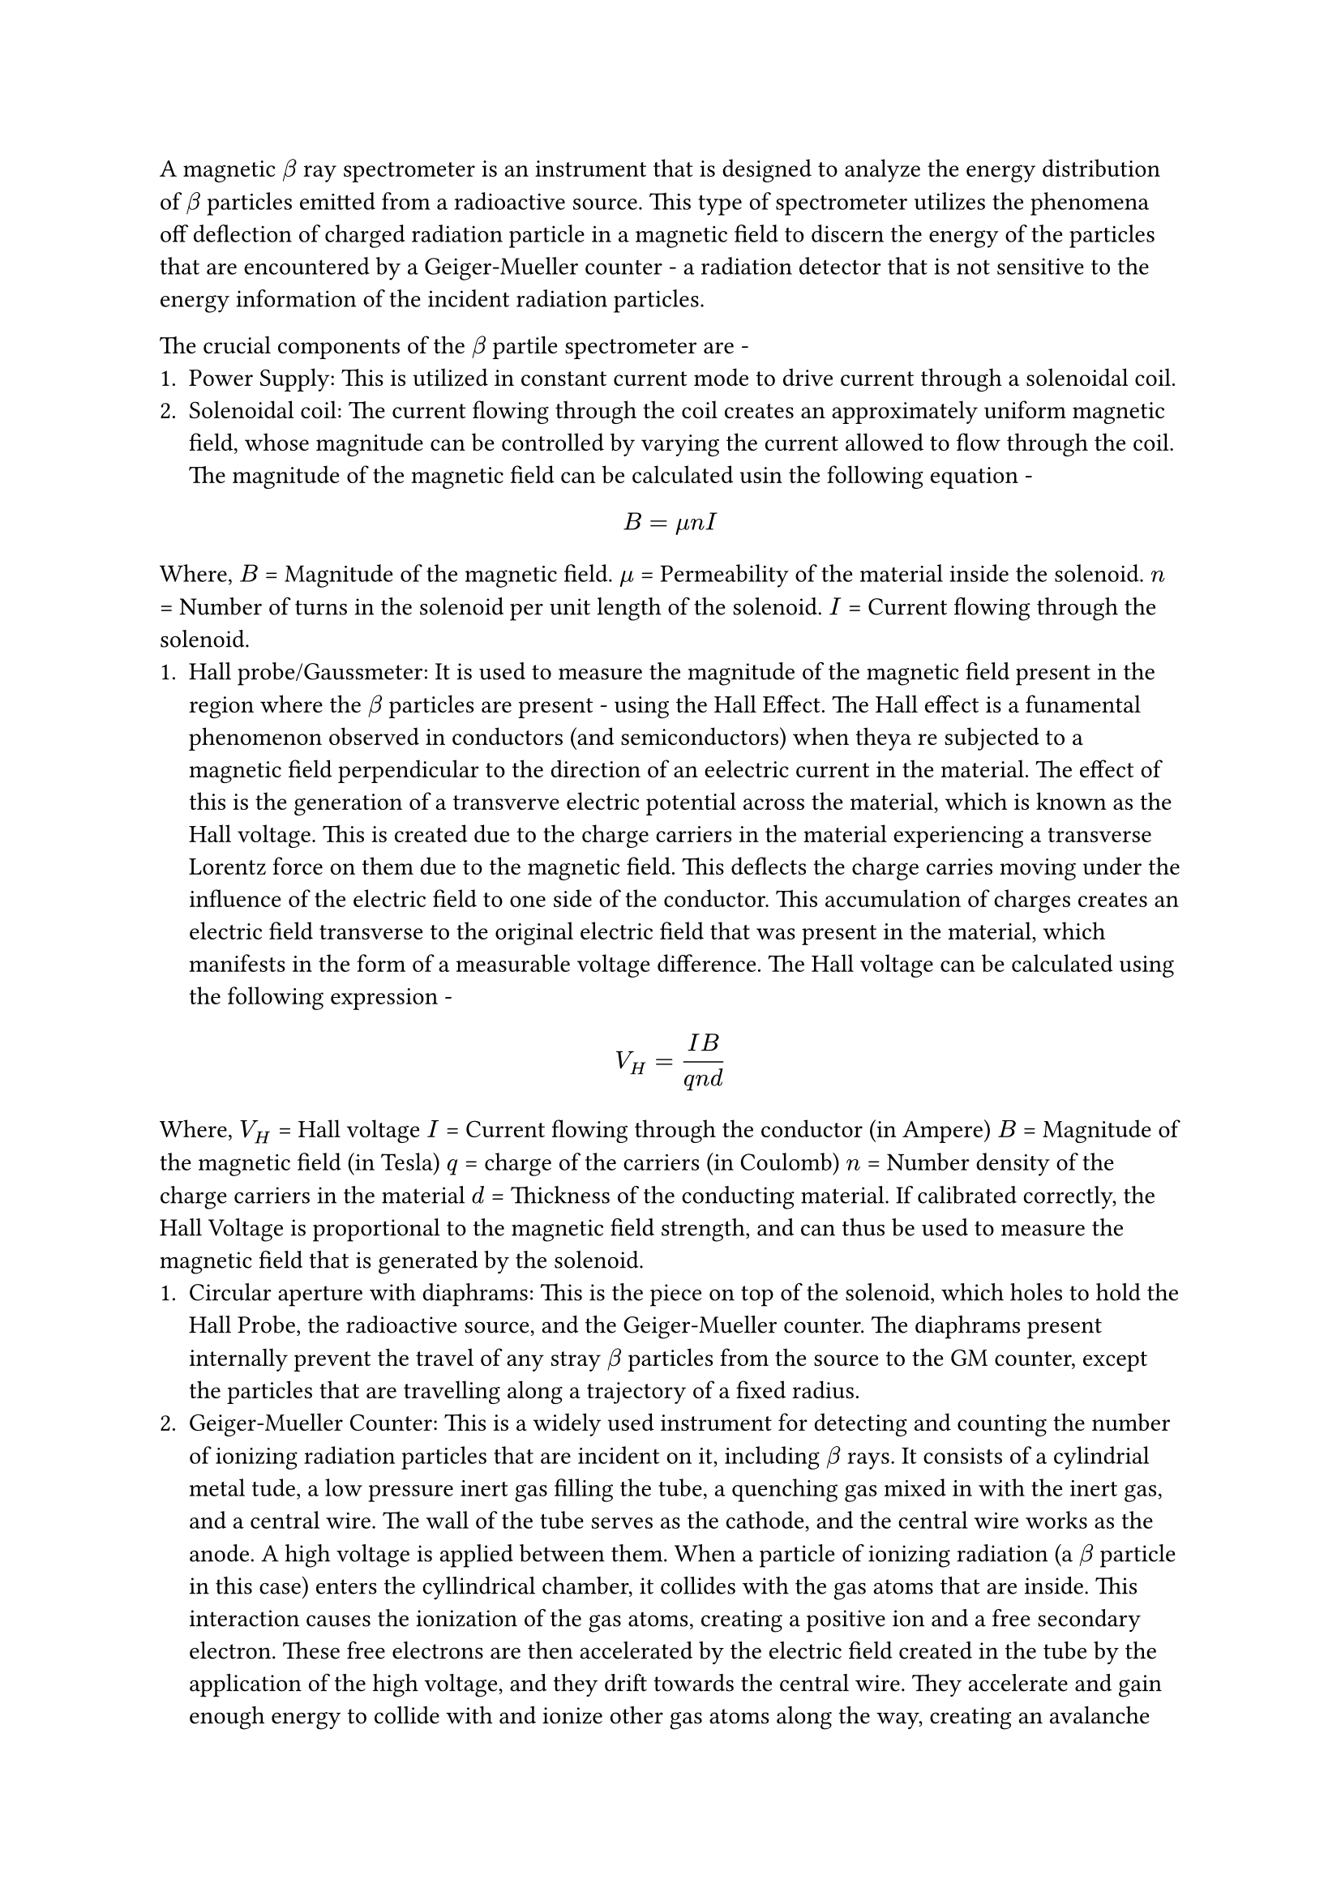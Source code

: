 A magnetic $beta$ ray spectrometer is an instrument that is designed to analyze the energy distribution of $beta$ particles emitted from a radioactive source. This type of spectrometer utilizes the phenomena off deflection of charged radiation particle in a magnetic field to discern the energy of the particles that are encountered by a Geiger-Mueller counter - a radiation detector that is not sensitive to the energy information of the incident radiation particles.

The crucial components of the $beta$ partile spectrometer are -
+ Power Supply: This is utilized in constant current mode to drive current through a solenoidal coil.
+ Solenoidal coil: The current flowing through the coil creates an approximately uniform magnetic field, whose magnitude can be controlled by varying the current allowed to flow through the coil. The magnitude of the magnetic field can be calculated usin the following equation -
$
  B = mu n I
$
Where,
$B$ = Magnitude of the magnetic field.
$mu$ = Permeability of the material inside the solenoid.
$n$ = Number of turns in the solenoid per unit length of the solenoid.
$I$ = Current flowing through the solenoid.
+ Hall probe/Gaussmeter: It is used to measure the magnitude of the magnetic field present in the region where the $beta$ particles are present - using the Hall Effect. The Hall effect is a funamental phenomenon observed in conductors (and semiconductors) when theya re subjected to a magnetic field perpendicular to the direction of an eelectric current in the material. The effect of this is the generation of a transverve electric potential across the material, which is known as the Hall voltage. This is created due to the charge carriers in the material experiencing a transverse Lorentz force on them due to the magnetic field. This deflects the charge carries moving under the influence of the electric field to one side of the conductor. This accumulation of charges creates an electric field transverse to the original electric field that was present in the material, which manifests in the form of a measurable voltage difference. The Hall voltage can be calculated using the following expression - 
$
  V_H = (I B)/(q n d)
$
Where,
$V_H$ = Hall voltage
$I$ = Current flowing through the conductor (in Ampere)
$B$ = Magnitude of the magnetic field (in Tesla)
$q$ = charge of the carriers (in Coulomb)
$n$ = Number density of the charge carriers in the material
$d$ = Thickness of the conducting material.
If calibrated correctly, the Hall Voltage is proportional to the magnetic field strength, and can thus be used to measure the magnetic field that is generated by the solenoid.
+ Circular aperture with diaphrams: This is the piece on top of the solenoid, which holes to hold the Hall Probe, the radioactive source, and the Geiger-Mueller counter. The diaphrams present internally prevent the travel of any stray $beta$ particles from the source to the GM counter, except the particles that are travelling along a trajectory of a fixed radius.
+ Geiger-Mueller Counter: This is a widely used instrument for detecting and counting the number of ionizing radiation particles that are incident on it, including $beta$ rays. It consists of a cylindrial metal tude, a low pressure inert gas filling the tube, a quenching gas mixed in with the inert gas, and a central wire. The wall of the tube serves as the cathode, and the central wire works as the anode. A high voltage is applied between them. When a particle of ionizing radiation (a $beta$ particle in this case) enters the cyllindrical chamber, it collides with the gas atoms that are inside. This interaction causes the ionization of the gas atoms, creating a positive ion and a free secondary electron. These free electrons are then accelerated by the electric field created in the tube by the application of the high voltage, and they drift towards the central wire. They accelerate and gain enough energy to collide with and ionize other gas atoms along the way, creating an avalanche like process where more and more atoms are ionised and a great amplification of charge takes place. This phenomena is called Townshend Avalanching. These electrons are then picked up by the central wire, and the associated electronics detects the current pulse. Each such detected pulse is counted as the incidence of one charged particle on the GM counter. It is to be noted that unlike ion chambers or proportional counters, these avaalanches in the GM counters progress until a saturation level is reached - regardless of the energy oof the initial incident radiation that trigerred the events. In this process, the energy information of the incident radiation is lost entirely.

== Operating principle of the $beta$ spectrometer
When the radioactive material in the sourcee decays, it emits $beta$ particles of specific energies. These particles then travel into the annular top of the apparatus, where it is exposed to a magnetic field that is perpendicular to its direction of propagation in the plane. The $beta$ particles, which initially follow straight line trajectories, experience a Lorentz force given by -
$
  vec(F) = q (vec(v) times vec(B))
$
Where,
$vec(F)$ = Lorentz force
$vec(v)$ = Magnitude of the velocity of the $beta$ particle
$vec(B)$ = The magnetic field
This force causes the particles to now move in a circular trajectory as it like a centripetal force, and the radius of the trajectory is given by - 
$
  R = p / (e B)
$
Where,
$R$ = Radius of the trajectory
$p$ = Momentum of the $beta$ particle
$e$ = Charge of the particle
$B$ = Magnitude of the magnetic field
Due to the presence of the diaphrams in the annulus, all $beta$ particles except the ones present on trajectory of a predetermined radius are stopped from approaching the wwindow of the GM counter. The GM counter is then used to count the number of particles that are incident over a fixed time period.
Since the radius is fixed by the geometry of the equipment, $p prop B$. Thus, by varying the current through the coil and measuring the magnitude of the magnetic field using the Hall probe, we can determine the energy of the $beta$ particles that can reach the GM counter. We count the number of such particles arriving at the counter, and we use this information to form the spectra of the sources.
